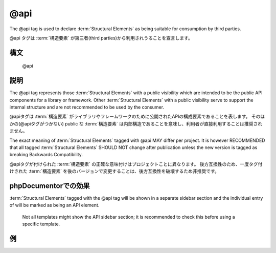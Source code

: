 @api
====

The @api tag is used to declare :term:`Structural Elements` as being suitable for
consumption by third parties.

@api タグは :term:`構造要素` が第三者(third parties)から利用されうることを宣言します。

構文
----

    @api

説明
----

The @api tag represents those :term:`Structural Elements` with a public visibility
which are intended to be the public API components for a library or framework.
Other :term:`Structural Elements` with a public visibility serve to support the
internal structure and are not recommended to be used by the consumer.

@apiタグは :term:`構造要素` がライブラリやフレームワークのために公開されたAPIの構成要素であることを表します。
そのほかの(@apiタグがつかない) public な :term:`構造要素` は内部構造であることを意味し、利用者が直接利用することは推奨されません。

The exact meaning of :term:`Structural Elements` tagged with @api MAY differ per
project. It is however RECOMMENDED that all tagged :term:`Structural Elements` SHOULD
NOT change after publication unless the new version is tagged as breaking
Backwards Compatibility.

@apiタグが付けられた :term:`構造要素` の正確な意味付けはプロジェクトことに異なります。
後方互換性のため、一度タグ付けされた :term:`構造要素` を後のバージョンで変更することは、後方互換性を破壊するため非推奨です。

phpDocumentorでの効果
------------------------

:term:`Structural Elements` tagged with the @api tag will be shown in a separate
sidebar section and the individual entry of will be marked as being an API element.

    Not all templates might show the API sidebar section; it is recommended to
    check this before using a specific template.

例
--------

.. code-block:: php
   :linenos:

    /**
     * This method will not change until a major release.
     *
     * @api
     *
     * @return void
     */
     function showVersion()
     {
        <...>
     }
